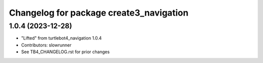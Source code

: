^^^^^^^^^^^^^^^^^^^^^^^^^^^^^^^^^^^^^^^^^^^
Changelog for package create3_navigation
^^^^^^^^^^^^^^^^^^^^^^^^^^^^^^^^^^^^^^^^^^^

1.0.4 (2023-12-28)
-----------------
* "Lifted" from turtlebot4_navigation 1.0.4
* Contributors: slowrunner
* See TB4_CHANGELOG.rst for prior changes

